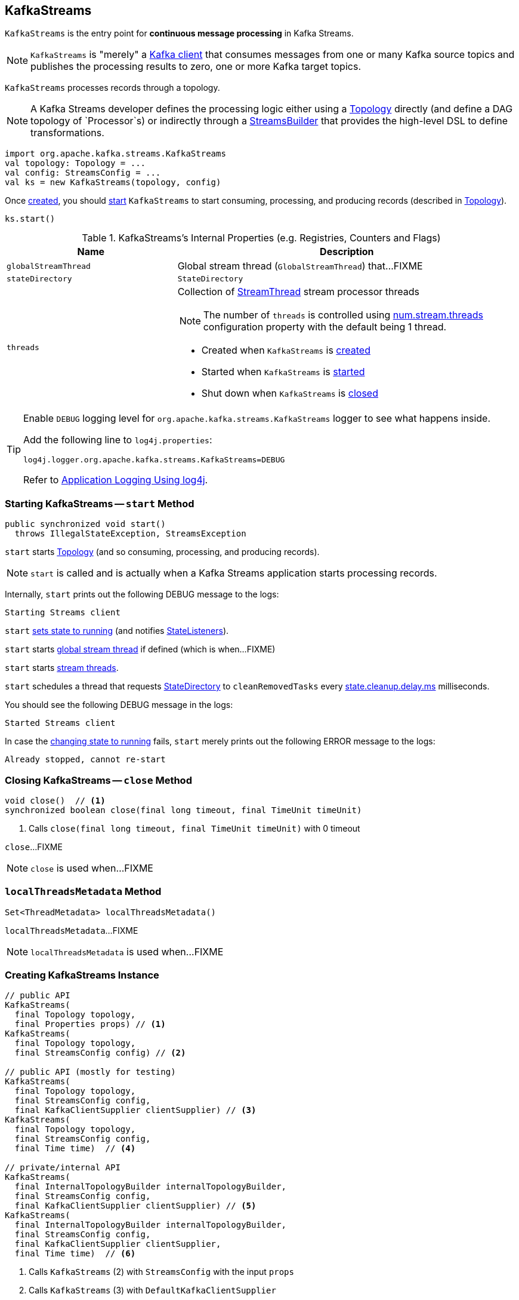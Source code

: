 == [[KafkaStreams]] KafkaStreams

`KafkaStreams` is the entry point for *continuous message processing* in Kafka Streams.

NOTE: `KafkaStreams` is "merely" a <<clientSupplier, Kafka client>> that consumes messages from one or many Kafka source topics and publishes the processing results to zero, one or more Kafka target topics.

[[topology]]
`KafkaStreams` processes records through a topology.

NOTE: A Kafka Streams developer defines the processing logic either using a link:kafka-streams-Topology.adoc[Topology] directly (and define a DAG topology of `Processor`s) or indirectly through a link:kafka-streams-StreamsBuilder.adoc[StreamsBuilder] that provides the high-level DSL to define transformations.

[source, scala]
----
import org.apache.kafka.streams.KafkaStreams
val topology: Topology = ...
val config: StreamsConfig = ...
val ks = new KafkaStreams(topology, config)
----

Once <<creating-instance, created>>, you should <<start, start>> `KafkaStreams` to start consuming, processing, and producing records (described in <<topology, Topology>>).

[source, scala]
----
ks.start()
----

[[internal-registries]]
.KafkaStreams's Internal Properties (e.g. Registries, Counters and Flags)
[cols="1,2",options="header",width="100%"]
|===
| Name
| Description

| [[globalStreamThread]] `globalStreamThread`
| Global stream thread (`GlobalStreamThread`) that...FIXME

| [[stateDirectory]] `stateDirectory`
| `StateDirectory`

| [[threads]] `threads`
a| Collection of link:kafka-streams-StreamThread.adoc[StreamThread] stream processor threads

NOTE: The number of `threads` is controlled using link:kafka-streams-properties.adoc#num.stream.threads[num.stream.threads] configuration property with the default being 1 thread.

* Created when `KafkaStreams` is <<creating-instance, created>>
* Started when `KafkaStreams` is <<start, started>>
* Shut down when `KafkaStreams` is <<close, closed>>
|===

[[logging]]
[TIP]
====
Enable `DEBUG` logging level for `org.apache.kafka.streams.KafkaStreams` logger to see what happens inside.

Add the following line to `log4j.properties`:

```
log4j.logger.org.apache.kafka.streams.KafkaStreams=DEBUG
```

Refer to link:kafka-logging.adoc#log4j.properties[Application Logging Using log4j].
====

=== [[start]] Starting KafkaStreams -- `start` Method

[source, java]
----
public synchronized void start()
  throws IllegalStateException, StreamsException
----

`start` starts <<topology, Topology>> (and so consuming, processing, and producing records).

NOTE: `start` is called and is actually when a Kafka Streams application starts processing records.

Internally, `start` prints out the following DEBUG message to the logs:

```
Starting Streams client
```

`start` <<setRunningFromCreated, sets state to running>> (and notifies link:kafka-streams-StateListener.adoc[StateListeners]).

`start` starts <<globalStreamThread, global stream thread>> if defined (which is when...FIXME)

`start` starts <<threads, stream threads>>.

`start` schedules a thread that requests <<stateDirectory, StateDirectory>> to `cleanRemovedTasks` every link:kafka-streams-properties.adoc#state.cleanup.delay.ms[state.cleanup.delay.ms] milliseconds.

You should see the following DEBUG message in the logs:

```
Started Streams client
```

In case the <<setRunningFromCreated, changing state to running>> fails, `start` merely prints out the following ERROR message to the logs:

```
Already stopped, cannot re-start
```

=== [[close]] Closing KafkaStreams -- `close` Method

[source, java]
----
void close()  // <1>
synchronized boolean close(final long timeout, final TimeUnit timeUnit)
----
<1> Calls `close(final long timeout, final TimeUnit timeUnit)` with 0 timeout

`close`...FIXME

NOTE: `close` is used when...FIXME

=== [[localThreadsMetadata]] `localThreadsMetadata` Method

[source, java]
----
Set<ThreadMetadata> localThreadsMetadata()
----

`localThreadsMetadata`...FIXME

NOTE: `localThreadsMetadata` is used when...FIXME

=== [[creating-instance]] Creating KafkaStreams Instance

[source, java]
----
// public API
KafkaStreams(
  final Topology topology,
  final Properties props) // <1>
KafkaStreams(
  final Topology topology,
  final StreamsConfig config) // <2>

// public API (mostly for testing)
KafkaStreams(
  final Topology topology,
  final StreamsConfig config,
  final KafkaClientSupplier clientSupplier) // <3>
KafkaStreams(
  final Topology topology,
  final StreamsConfig config,
  final Time time)  // <4>

// private/internal API
KafkaStreams(
  final InternalTopologyBuilder internalTopologyBuilder,
  final StreamsConfig config,
  final KafkaClientSupplier clientSupplier) // <5>
KafkaStreams(
  final InternalTopologyBuilder internalTopologyBuilder,
  final StreamsConfig config,
  final KafkaClientSupplier clientSupplier,
  final Time time)  // <6>
----
<1> Calls `KafkaStreams` (2) with `StreamsConfig` with the input `props`
<2> Calls `KafkaStreams` (3) with `DefaultKafkaClientSupplier`
<5> Calls the internal `KafkaStreams` (6) with `SystemTime`

`KafkaStreams` takes the following when created:

* [[internalTopologyBuilder]] link:kafka-streams-InternalTopologyBuilder.adoc[InternalTopologyBuilder]
* [[config]] link:kafka-streams-StreamsConfig.adoc[StreamsConfig]
* [[clientSupplier]] link:kafka-streams-KafkaClientSupplier.adoc[KafkaClientSupplier]
* [[time]] `Time`

`KafkaStreams` initializes the <<internal-registries, internal registries and counters>>.

`KafkaStreams` is <<creating-instance, created>> when...FIXME

=== [[setRunningFromCreated]] `setRunningFromCreated` Internal Method

[source, java]
----
boolean setRunningFromCreated()
----

`setRunningFromCreated`...FIXME

NOTE: `setRunningFromCreated` is used exclusively when `KafkaStreams` is <<start, started>>.
